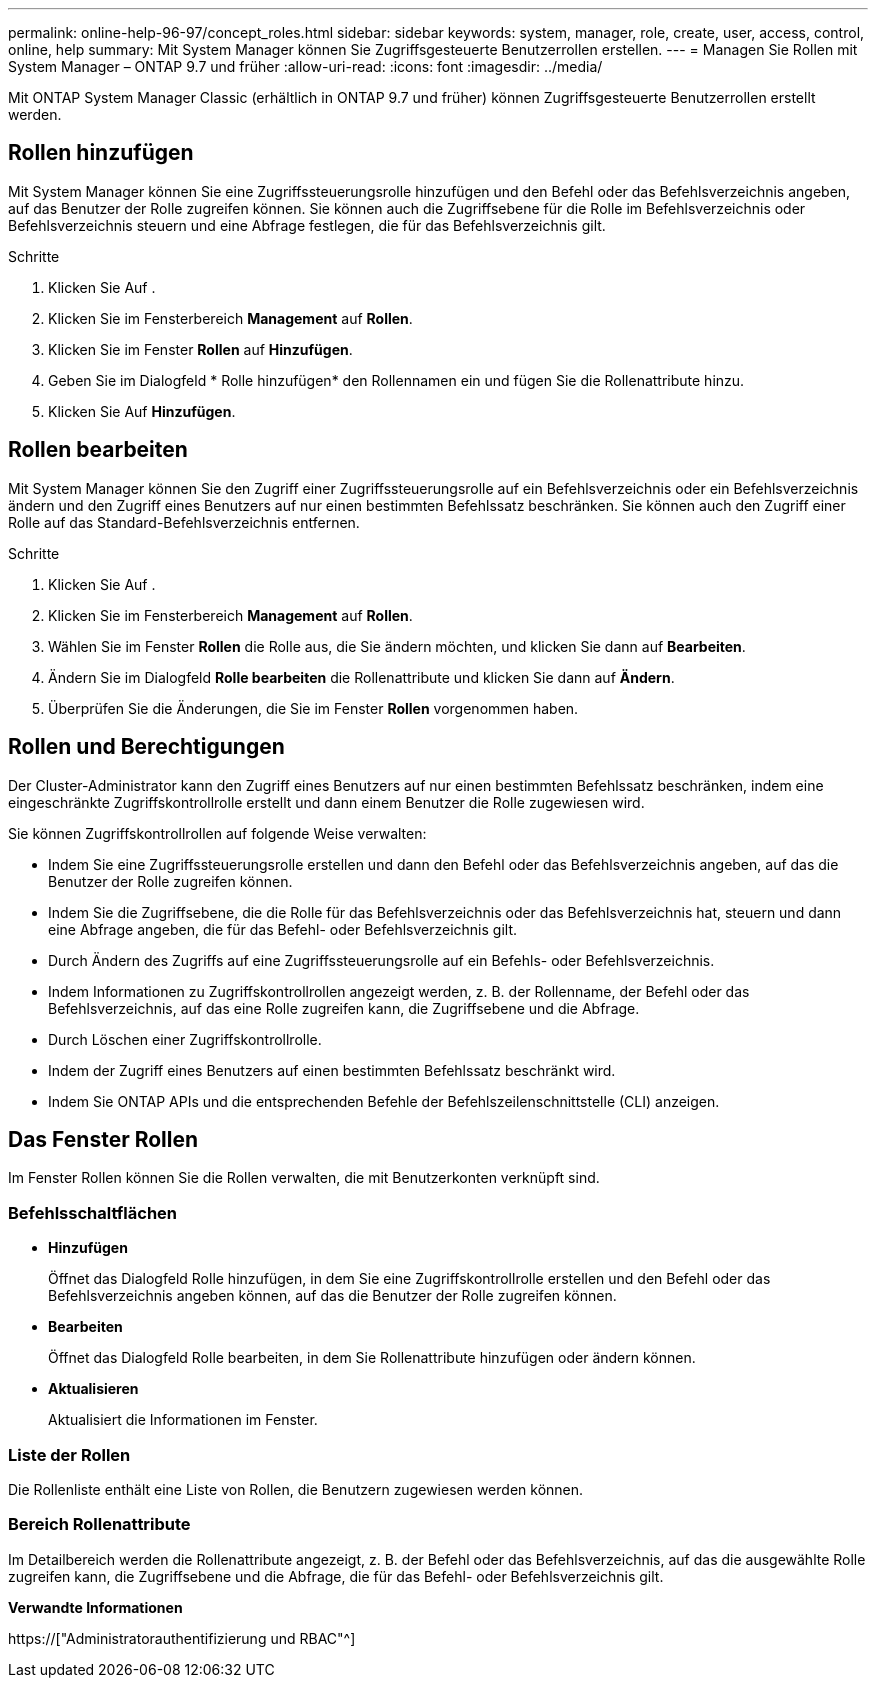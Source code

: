 ---
permalink: online-help-96-97/concept_roles.html 
sidebar: sidebar 
keywords: system, manager, role, create, user, access, control, online, help 
summary: Mit System Manager können Sie Zugriffsgesteuerte Benutzerrollen erstellen. 
---
= Managen Sie Rollen mit System Manager – ONTAP 9.7 und früher
:allow-uri-read: 
:icons: font
:imagesdir: ../media/


[role="lead"]
Mit ONTAP System Manager Classic (erhältlich in ONTAP 9.7 und früher) können Zugriffsgesteuerte Benutzerrollen erstellt werden.



== Rollen hinzufügen

Mit System Manager können Sie eine Zugriffssteuerungsrolle hinzufügen und den Befehl oder das Befehlsverzeichnis angeben, auf das Benutzer der Rolle zugreifen können. Sie können auch die Zugriffsebene für die Rolle im Befehlsverzeichnis oder Befehlsverzeichnis steuern und eine Abfrage festlegen, die für das Befehlsverzeichnis gilt.

.Schritte
. Klicken Sie Auf *image:../media/nas_bridge_202_icon_settings_olh_96_97.gif[""]*.
. Klicken Sie im Fensterbereich *Management* auf *Rollen*.
. Klicken Sie im Fenster *Rollen* auf *Hinzufügen*.
. Geben Sie im Dialogfeld * Rolle hinzufügen* den Rollennamen ein und fügen Sie die Rollenattribute hinzu.
. Klicken Sie Auf *Hinzufügen*.




== Rollen bearbeiten

Mit System Manager können Sie den Zugriff einer Zugriffssteuerungsrolle auf ein Befehlsverzeichnis oder ein Befehlsverzeichnis ändern und den Zugriff eines Benutzers auf nur einen bestimmten Befehlssatz beschränken. Sie können auch den Zugriff einer Rolle auf das Standard-Befehlsverzeichnis entfernen.

.Schritte
. Klicken Sie Auf *image:../media/nas_bridge_202_icon_settings_olh_96_97.gif[""]*.
. Klicken Sie im Fensterbereich *Management* auf *Rollen*.
. Wählen Sie im Fenster *Rollen* die Rolle aus, die Sie ändern möchten, und klicken Sie dann auf *Bearbeiten*.
. Ändern Sie im Dialogfeld *Rolle bearbeiten* die Rollenattribute und klicken Sie dann auf *Ändern*.
. Überprüfen Sie die Änderungen, die Sie im Fenster *Rollen* vorgenommen haben.




== Rollen und Berechtigungen

Der Cluster-Administrator kann den Zugriff eines Benutzers auf nur einen bestimmten Befehlssatz beschränken, indem eine eingeschränkte Zugriffskontrollrolle erstellt und dann einem Benutzer die Rolle zugewiesen wird.

Sie können Zugriffskontrollrollen auf folgende Weise verwalten:

* Indem Sie eine Zugriffssteuerungsrolle erstellen und dann den Befehl oder das Befehlsverzeichnis angeben, auf das die Benutzer der Rolle zugreifen können.
* Indem Sie die Zugriffsebene, die die Rolle für das Befehlsverzeichnis oder das Befehlsverzeichnis hat, steuern und dann eine Abfrage angeben, die für das Befehl- oder Befehlsverzeichnis gilt.
* Durch Ändern des Zugriffs auf eine Zugriffssteuerungsrolle auf ein Befehls- oder Befehlsverzeichnis.
* Indem Informationen zu Zugriffskontrollrollen angezeigt werden, z. B. der Rollenname, der Befehl oder das Befehlsverzeichnis, auf das eine Rolle zugreifen kann, die Zugriffsebene und die Abfrage.
* Durch Löschen einer Zugriffskontrollrolle.
* Indem der Zugriff eines Benutzers auf einen bestimmten Befehlssatz beschränkt wird.
* Indem Sie ONTAP APIs und die entsprechenden Befehle der Befehlszeilenschnittstelle (CLI) anzeigen.




== Das Fenster Rollen

Im Fenster Rollen können Sie die Rollen verwalten, die mit Benutzerkonten verknüpft sind.



=== Befehlsschaltflächen

* *Hinzufügen*
+
Öffnet das Dialogfeld Rolle hinzufügen, in dem Sie eine Zugriffskontrollrolle erstellen und den Befehl oder das Befehlsverzeichnis angeben können, auf das die Benutzer der Rolle zugreifen können.

* *Bearbeiten*
+
Öffnet das Dialogfeld Rolle bearbeiten, in dem Sie Rollenattribute hinzufügen oder ändern können.

* *Aktualisieren*
+
Aktualisiert die Informationen im Fenster.





=== Liste der Rollen

Die Rollenliste enthält eine Liste von Rollen, die Benutzern zugewiesen werden können.



=== Bereich Rollenattribute

Im Detailbereich werden die Rollenattribute angezeigt, z. B. der Befehl oder das Befehlsverzeichnis, auf das die ausgewählte Rolle zugreifen kann, die Zugriffsebene und die Abfrage, die für das Befehl- oder Befehlsverzeichnis gilt.

*Verwandte Informationen*

https://["Administratorauthentifizierung und RBAC"^]
